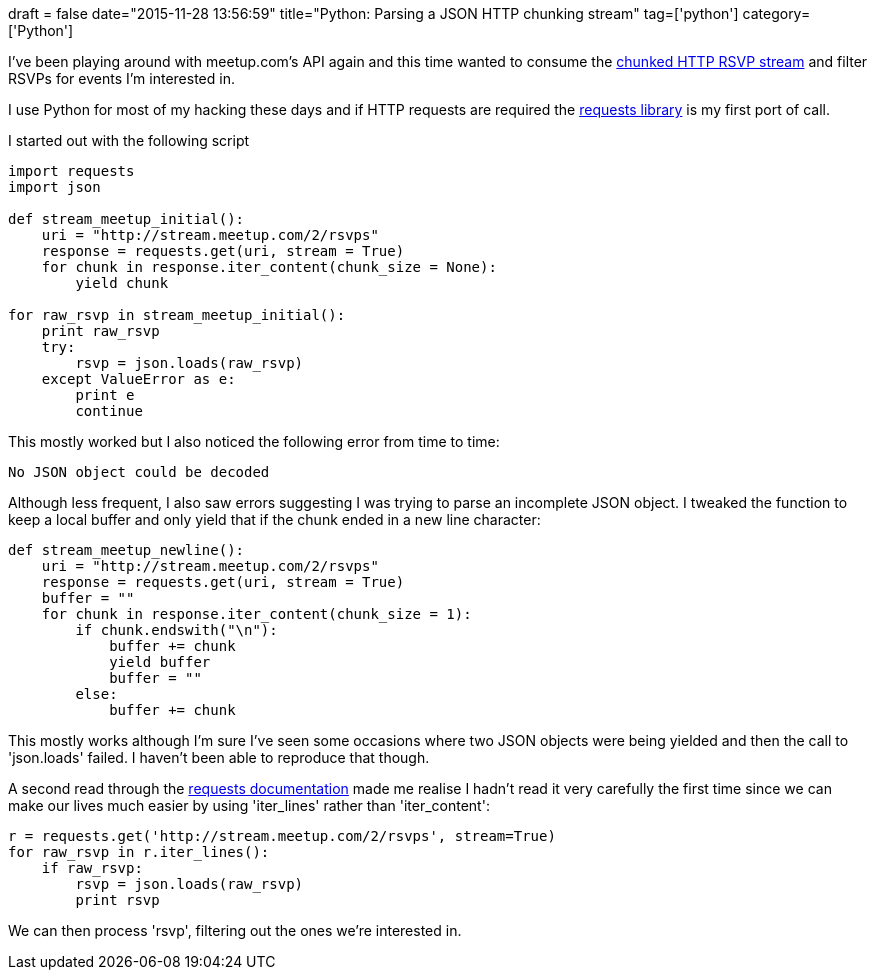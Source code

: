 +++
draft = false
date="2015-11-28 13:56:59"
title="Python: Parsing a JSON HTTP chunking stream"
tag=['python']
category=['Python']
+++

I've been playing around with meetup.com's API again and this time wanted to consume the http://www.meetup.com/meetup_api/docs/stream/2/rsvps/#http[chunked HTTP RSVP stream] and filter RSVPs for events I'm interested in.

I use Python for most of my hacking these days and if HTTP requests are required the http://docs.python-requests.org/en/latest/[requests library] is my first port of call.

I started out with the following script

[source,python]
----

import requests
import json

def stream_meetup_initial():
    uri = "http://stream.meetup.com/2/rsvps"
    response = requests.get(uri, stream = True)
    for chunk in response.iter_content(chunk_size = None):
        yield chunk

for raw_rsvp in stream_meetup_initial():
    print raw_rsvp
    try:
        rsvp = json.loads(raw_rsvp)
    except ValueError as e:
        print e
        continue
----

This mostly worked but I also noticed the following error from time to time:

[source,text]
----

No JSON object could be decoded
----

Although less frequent, I also saw errors suggesting I was trying to parse an incomplete JSON object. I tweaked the function to keep a local buffer and only yield that if the chunk ended in a new line character:

[source,python]
----

def stream_meetup_newline():
    uri = "http://stream.meetup.com/2/rsvps"
    response = requests.get(uri, stream = True)
    buffer = ""
    for chunk in response.iter_content(chunk_size = 1):
        if chunk.endswith("\n"):
            buffer += chunk
            yield buffer
            buffer = ""
        else:
            buffer += chunk
----

This mostly works although I'm sure I've seen some occasions where two JSON objects were being yielded and then the call to 'json.loads' failed. I haven't been able to reproduce that though.

A second read through the http://docs.python-requests.org/en/latest/user/advanced/#streaming-requests[requests documentation] made me realise I hadn't read it very carefully the first time since we can make our lives much easier by using 'iter_lines' rather than 'iter_content':

[source,python]
----

r = requests.get('http://stream.meetup.com/2/rsvps', stream=True)
for raw_rsvp in r.iter_lines():
    if raw_rsvp:
        rsvp = json.loads(raw_rsvp)
        print rsvp
----

We can then process 'rsvp', filtering out the ones we're interested in.
